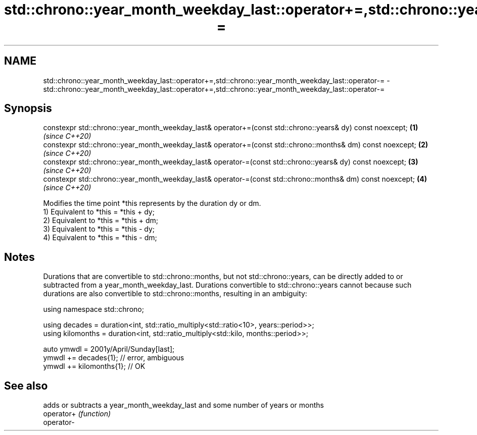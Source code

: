 .TH std::chrono::year_month_weekday_last::operator+=,std::chrono::year_month_weekday_last::operator-= 3 "2020.03.24" "http://cppreference.com" "C++ Standard Libary"
.SH NAME
std::chrono::year_month_weekday_last::operator+=,std::chrono::year_month_weekday_last::operator-= \- std::chrono::year_month_weekday_last::operator+=,std::chrono::year_month_weekday_last::operator-=

.SH Synopsis

  constexpr std::chrono::year_month_weekday_last& operator+=(const std::chrono::years& dy) const noexcept;  \fB(1)\fP \fI(since C++20)\fP
  constexpr std::chrono::year_month_weekday_last& operator+=(const std::chrono::months& dm) const noexcept; \fB(2)\fP \fI(since C++20)\fP
  constexpr std::chrono::year_month_weekday_last& operator-=(const std::chrono::years& dy) const noexcept;  \fB(3)\fP \fI(since C++20)\fP
  constexpr std::chrono::year_month_weekday_last& operator-=(const std::chrono::months& dm) const noexcept; \fB(4)\fP \fI(since C++20)\fP

  Modifies the time point *this represents by the duration dy or dm.
  1) Equivalent to *this = *this + dy;
  2) Equivalent to *this = *this + dm;
  3) Equivalent to *this = *this - dy;
  4) Equivalent to *this = *this - dm;

.SH Notes

  Durations that are convertible to std::chrono::months, but not std::chrono::years, can be directly added to or subtracted from a year_month_weekday_last. Durations convertible to std::chrono::years cannot because such durations are also convertible to std::chrono::months, resulting in an ambiguity:

    using namespace std::chrono;

    using decades = duration<int, std::ratio_multiply<std::ratio<10>, years::period>>;
    using kilomonths = duration<int, std::ratio_multiply<std::kilo, months::period>>;

    auto ymwdl = 2001y/April/Sunday[last];
    ymwdl += decades{1}; // error, ambiguous
    ymwdl += kilomonths{1}; // OK


.SH See also


            adds or subtracts a year_month_weekday_last and some number of years or months
  operator+ \fI(function)\fP
  operator-




